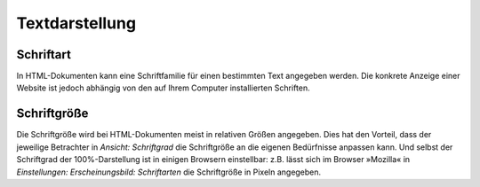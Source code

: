 ===============
Textdarstellung
===============

|Browser - Schriftarten|

.. |Browser - Schriftarten| image:: browser-schriftarten.png
                            :width: 400px
                            :target: ../_images/browser-schriftarten.png

Schriftart
==========

In HTML-Dokumenten kann eine Schriftfamilie für einen bestimmten Text angegeben werden. Die konkrete Anzeige einer Website ist jedoch abhängig von den auf Ihrem Computer installierten Schriften.

Schriftgröße
============

Die Schriftgröße wird bei HTML-Dokumenten meist in relativen Größen angegeben. Dies hat den Vorteil, dass der jeweilige Betrachter in *Ansicht: Schriftgrad* die Schriftgröße an die eigenen Bedürfnisse anpassen kann. Und selbst der Schriftgrad der 100%-Darstellung ist in einigen Browsern einstellbar:  z.B. lässt sich im Browser »Mozilla« in *Einstellungen: Erscheinungsbild: Schriftarten* die Schriftgröße in Pixeln angegeben.
